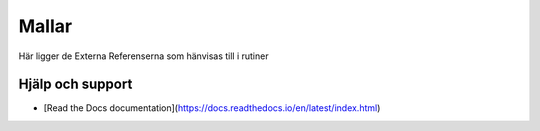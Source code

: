 Mallar
==========================     

Här ligger de Externa Referenserna som hänvisas till i rutiner

Hjälp och support
^^^^^^^^^^^^^^^^^^^^^^^^^^^

* [Read the Docs documentation](https://docs.readthedocs.io/en/latest/index.html)

